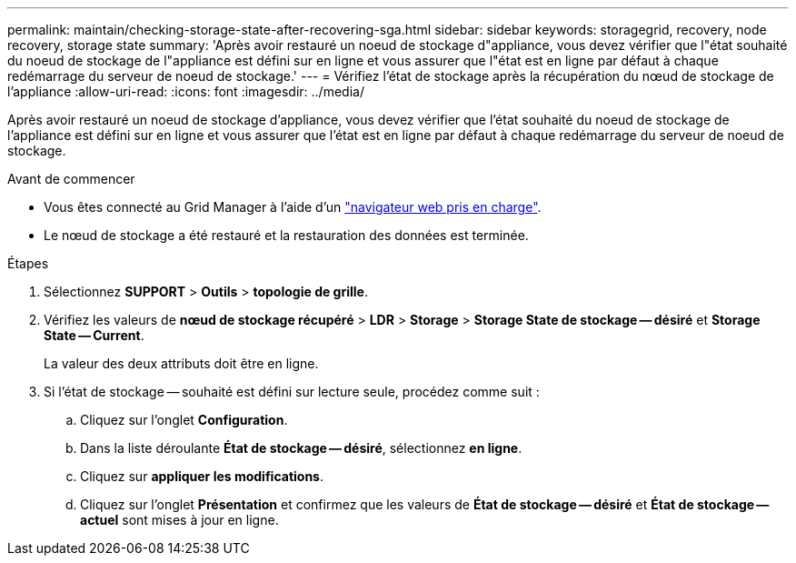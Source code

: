 ---
permalink: maintain/checking-storage-state-after-recovering-sga.html 
sidebar: sidebar 
keywords: storagegrid, recovery, node recovery, storage state 
summary: 'Après avoir restauré un noeud de stockage d"appliance, vous devez vérifier que l"état souhaité du noeud de stockage de l"appliance est défini sur en ligne et vous assurer que l"état est en ligne par défaut à chaque redémarrage du serveur de noeud de stockage.' 
---
= Vérifiez l'état de stockage après la récupération du nœud de stockage de l'appliance
:allow-uri-read: 
:icons: font
:imagesdir: ../media/


[role="lead"]
Après avoir restauré un noeud de stockage d'appliance, vous devez vérifier que l'état souhaité du noeud de stockage de l'appliance est défini sur en ligne et vous assurer que l'état est en ligne par défaut à chaque redémarrage du serveur de noeud de stockage.

.Avant de commencer
* Vous êtes connecté au Grid Manager à l'aide d'un link:../admin/web-browser-requirements.html["navigateur web pris en charge"].
* Le nœud de stockage a été restauré et la restauration des données est terminée.


.Étapes
. Sélectionnez *SUPPORT* > *Outils* > *topologie de grille*.
. Vérifiez les valeurs de *nœud de stockage récupéré* > *LDR* > *Storage* > *Storage State de stockage -- désiré* et *Storage State -- Current*.
+
La valeur des deux attributs doit être en ligne.

. Si l'état de stockage -- souhaité est défini sur lecture seule, procédez comme suit :
+
.. Cliquez sur l'onglet *Configuration*.
.. Dans la liste déroulante *État de stockage -- désiré*, sélectionnez *en ligne*.
.. Cliquez sur *appliquer les modifications*.
.. Cliquez sur l'onglet *Présentation* et confirmez que les valeurs de *État de stockage -- désiré* et *État de stockage -- actuel* sont mises à jour en ligne.



